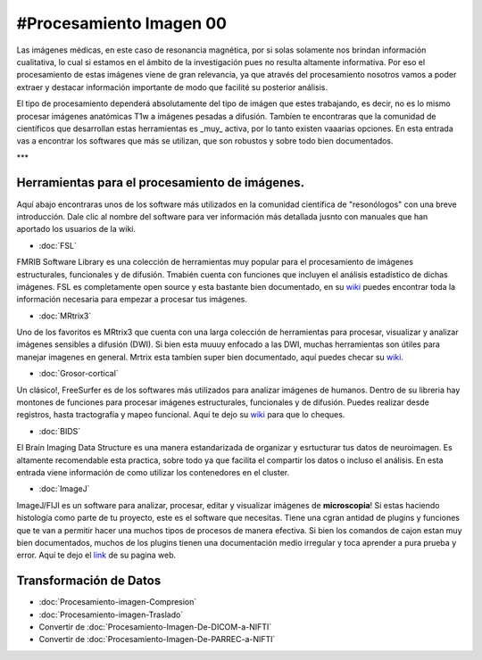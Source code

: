 #Procesamiento Imagen 00
====================


Las imágenes médicas, en este caso de resonancia magnética, por si solas solamente nos brindan información cualitativa, lo cual si estamos en el ámbito de la investigación pues no resulta altamente informativa. Por eso el procesamiento de estas imágenes viene de gran relevancia, ya que através del procesamiento nosotros vamos a poder extraer y destacar información importante de modo que facilité su posterior análisis. 

El tipo de procesamiento dependerá absolutamente del tipo de imágen que estes trabajando, es decir, no es lo mismo procesar imágenes anatómicas T1w a imágenes pesadas a difusión. Tambíen te encontraras que la comunidad de científicos que desarrollan estas herramientas es _muy_ activa, por lo tanto existen vaaarias opciones. En esta entrada vas a encontrar los softwares que más se utilizan, que son robustos y sobre todo bien documentados.  

***


Herramientas para el procesamiento de imágenes.
--------------------


Aquí abajo encontraras unos de los software más utilizados en la comunidad científica de "resonólogos" con una breve introducción. Dale clic al nombre del software para ver información más detallada jusnto con manuales que han aportado los usuarios de la wiki. 

+ :doc:`FSL`

FMRIB Software Library es una colección de herramientas muy popular para el procesamiento de imágenes estructurales, funcionales y de difusión. Tmabién cuenta con funciones que incluyen el análisis estadístico de dichas imágenes. FSL es completamente open source y esta bastante bien documentado, en su `wiki <https://fsl.fmrib.ox.ac.uk/fsl/fslwiki>`_ puedes encontrar toda la información necesaria para empezar a procesar tus imágenes. 

+ :doc:`MRtrix3`

Uno de los favoritos es MRtrix3 que cuenta con una larga colección de herramientas para procesar, visualizar y analizar imágenes sensibles a difusión 
(DWI). Si bien esta muuuy enfocado a las DWI, muchas herramientas son útiles para manejar imagenes en general. Mrtrix esta tambíen super bien documentado, aquí puedes checar su `wiki <https://mrtrix.readthedocs.io/en/latest/>`_.

+ :doc:`Grosor-cortical`

Un clásico!, FreeSurfer es de los softwares más utilizados para analizar imágenes de humanos. Dentro de su libreria hay montones de funciones para procesar imágenes estructurales, funcionales y de difusión. Puedes realizar desde registros, hasta  tractografía y mapeo funcional. Aquí te dejo su `wiki <https://surfer.nmr.mgh.harvard.edu/fswiki>`_ para que lo cheques. 

+ :doc:`BIDS`

El Brain Imaging Data Structure es una manera estandarizada de organizar y esrtucturar tus datos de neuroimagen. Es altamente recomendable esta practica, sobre todo ya que facilita el compartir los datos o incluso el análisis. En esta entrada viene información de como utilizar los contenedores en el cluster.   

+ :doc:`ImageJ`

ImageJ/FIJI es un software para analizar, procesar, editar y visualizar imágenes de **microscopia**! Si estas haciendo histología como parte de tu proyecto, este es el software que necesitas. Tiene una cgran antidad de plugins y funciones que te van a permitir hacer una muchos tipos de procesos de manera efectiva. Si bien los comandos de cajon estan muy bien documentados, muchos de los plugins tienen una documentación medio irregular y toca aprender a pura prueba y error. Aquí te dejo el `link <https://imagej.net/ij/>`_ de su pagina web.

Transformación de Datos
--------------------


+ :doc:`Procesamiento-imagen-Compresion`

+ :doc:`Procesamiento-imagen-Traslado`

+ Convertir de :doc:`Procesamiento-Imagen-De-DICOM-a-NIFTI`

+ Convertir de :doc:`Procesamiento-Imagen-De-PARREC-a-NIFTI`

